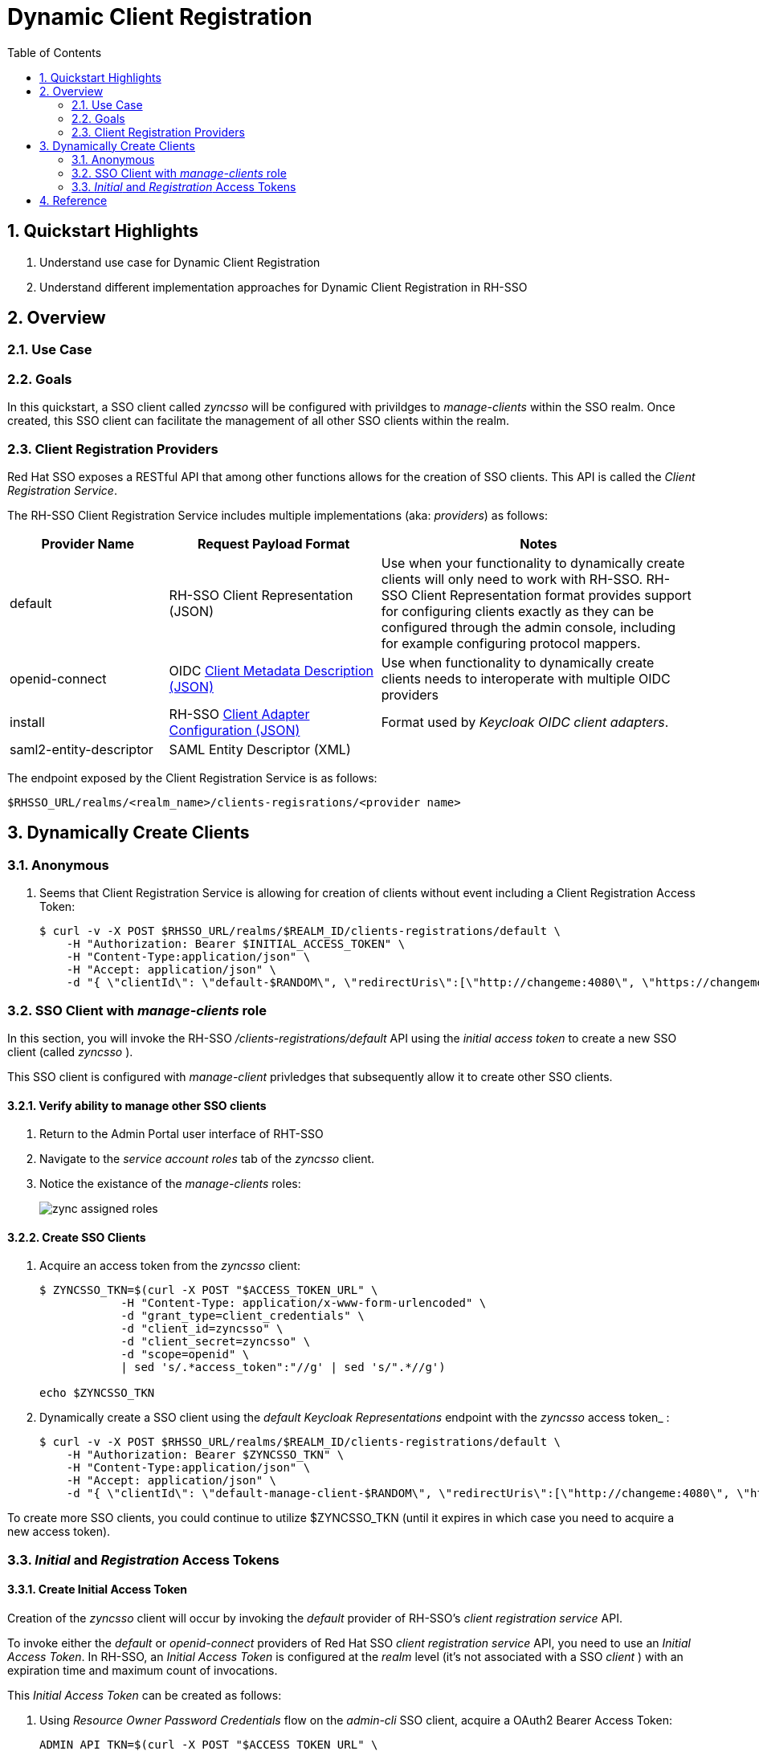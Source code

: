 :scrollbar:
:data-uri:
:toc2:
:linkattrs:

= Dynamic Client Registration

:numbered:

== Quickstart Highlights

. Understand use case for Dynamic Client Registration
. Understand different implementation approaches for Dynamic Client Registration in RH-SSO

== Overview

=== Use Case

=== Goals
In this quickstart, a SSO client called _zyncsso_ will be configured with privildges to _manage-clients_ within the SSO realm.
Once created, this SSO client can facilitate the management of all other SSO clients within the realm.


=== Client Registration Providers
Red Hat SSO exposes a RESTful API that among other functions allows for the creation of SSO clients.
This API is called the _Client Registration Service_.

The RH-SSO Client Registration Service includes multiple implementations (aka: _providers_) as follows: 


[%header, cols="3,4,6"]
|===
|Provider Name
|Request Payload Format
|Notes
|default|RH-SSO Client Representation (JSON)|Use when your functionality to dynamically create clients will only need to work with RH-SSO.  RH-SSO Client Representation format provides support for configuring clients exactly as they can be configured through the admin console, including for example configuring protocol mappers.
|openid-connect|OIDC link:https://openid.net/specs/openid-connect-registration-1_0.html#ClientMetadata[Client Metadata Description (JSON)]|Use when functionality to dynamically create clients needs to interoperate with multiple OIDC providers
|install|RH-SSO link:https://www.keycloak.org/docs/latest/securing_apps/#openid-connect[Client Adapter Configuration (JSON)]| Format used by _Keycloak OIDC client adapters_.
|saml2-entity-descriptor| SAML Entity Descriptor (XML)|
|===

The endpoint exposed by the Client Registration Service is as follows: 

-----
$RHSSO_URL/realms/<realm_name>/clients-regisrations/<provider name>
-----


== Dynamically Create Clients

=== Anonymous

. Seems that Client Registration Service is allowing for creation of clients without event including a Client Registration Access Token: 
+
-----
$ curl -v -X POST $RHSSO_URL/realms/$REALM_ID/clients-registrations/default \
    -H "Authorization: Bearer $INITIAL_ACCESS_TOKEN" \
    -H "Content-Type:application/json" \
    -H "Accept: application/json" \
    -d "{ \"clientId\": \"default-$RANDOM\", \"redirectUris\":[\"http://changeme:4080\", \"https://changemetoo:443\"],\"standardFlowEnabled\":\"true\", \"directAccessGrantsEnabled\":\"false\",  \"serviceAccountsEnabled\":\"false\", \"publicClient\":\"false\" }"
-----

=== SSO Client with _manage-clients_ role
In this section, you will invoke the RH-SSO _/clients-registrations/default_ API using the _initial access token_ to create a new SSO client (called _zyncsso_ ).

This SSO client is configured with _manage-client_ privledges that subsequently allow it to create other SSO clients.


==== Verify ability to manage other SSO clients
. Return to the Admin Portal user interface of RHT-SSO
. Navigate to the _service account roles_ tab of the _zyncsso_ client.
. Notice the existance of the _manage-clients_ roles:
+
image::images/zync_assigned_roles.png[]


==== Create SSO Clients

. Acquire an access token from the _zyncsso_ client:
+
-----
$ ZYNCSSO_TKN=$(curl -X POST "$ACCESS_TOKEN_URL" \
            -H "Content-Type: application/x-www-form-urlencoded" \
            -d "grant_type=client_credentials" \
            -d "client_id=zyncsso" \
            -d "client_secret=zyncsso" \
            -d "scope=openid" \
            | sed 's/.*access_token":"//g' | sed 's/".*//g')

echo $ZYNCSSO_TKN
-----

. Dynamically create a SSO client using the _default Keycloak Representations_ endpoint with the _zyncsso_ access token_ : 
+
-----
$ curl -v -X POST $RHSSO_URL/realms/$REALM_ID/clients-registrations/default \
    -H "Authorization: Bearer $ZYNCSSO_TKN" \
    -H "Content-Type:application/json" \
    -H "Accept: application/json" \
    -d "{ \"clientId\": \"default-manage-client-$RANDOM\", \"redirectUris\":[\"http://changeme:4080\", \"https://changemetoo:443\"],\"standardFlowEnabled\":\"true\", \"directAccessGrantsEnabled\":\"false\",  \"serviceAccountsEnabled\":\"false\", \"publicClient\":\"false\" }"
-----

To create more SSO clients, you could continue to utilize $ZYNCSSO_TKN (until it expires in which case you need to acquire a new access token).

=== _Initial_ and _Registration_ Access Tokens

==== Create Initial Access Token

Creation of the _zyncsso_ client will occur by invoking the _default_ provider of RH-SSO's _client registration service_ API.

To invoke either the _default_ or _openid-connect_ providers of Red Hat SSO _client registration service_ API, you need to use an  _Initial Access Token_.
In RH-SSO, an _Initial Access Token_ is configured at the _realm_ level (it's not associated with a SSO _client_ ) with an expiration time and maximum count of invocations.


This _Initial Access Token_ can be created as follows:


. Using _Resource Owner Password Credentials_ flow on the _admin-cli_ SSO client, acquire a OAuth2 Bearer Access Token: 
+
-----
ADMIN_API_TKN=$(curl -X POST "$ACCESS_TOKEN_URL" \
            -H "Content-Type: application/x-www-form-urlencoded" \
            -d "username=$REALM_ADMIN" \
            -d "password=$REALM_ADMIN_PASSWD" \
            -d "grant_type=password" \
            -d "client_id=admin-cli" \
            -d "scope=openid" \
            | sed 's/.*access_token":"//g' | sed 's/".*//g')

$ echo $ADMIN_API_TKN
-----

. Using the access token, invoke the _clients-initial-access_ API of RH-SSO to acquire an _initial access token_
+
-----
$ INITIAL_ACCESS_TOKEN=$(curl -X POST $RHSSO_URL/admin/realms/$REALM_ID/clients-initial-access \
    -d "{\"expiration\": 432000, \"count\": 1}" \
    -H "Content-Type:application/json" \
    -H "Accept: application/json" \
    -H "Authorization: Bearer $ADMIN_API_TKN" \
    | jq -r '.token'
    )
-----

==== Dynamically Create SSO Clients

. Dynamically create a SSO client using the _openid-connect_ endpoint with the _initial access token_ : 
+
-----
$ ZYNC_SSO_CLIENT_REG_ACCESS_TOKEN=$( curl -v -X POST $RHSSO_URL/realms/$REALM_ID/clients-registrations/openid-connect \
    -H "Authorization: Bearer $INITIAL_ACCESS_TOKEN" \
    -H "Content-Type:application/json" \
    -H "Accept: application/json" \
    -d "{ \"client_name\": \"oidc-initial-token-$RANDOM\", \"redirect_uris\":[\"http://changeme:4080\"] }" \
    | jq -r .registrationAccessToken
  ) 
-----

. Dynamically create a SSO client using the _openid-connect_ endpoint with the _registration access token_ : 
+
-----
$ ZYNC_SSO_CLIENT_REG_ACCESS_TOKEN=$( curl -v -X POST $RHSSO_URL/realms/$REALM_ID/clients-registrations/openid-connect \
    -H "Authorization: Bearer $ZYNC_SSO_CLIENT_REG_ACCESS_TOKEN" \
    -H "Content-Type:application/json" \
    -H "Accept: application/json" \
    -d "{ \"client_name\": \"oidc-initial-token-$RANDOM\", \"redirect_uris\":[\"http://changeme:4080\"] }" \
    | jq -r .registrationAccessToken
  )
    
-----


== Reference

. link:https://access.redhat.com/documentation/en-us/red_hat_single_sign-on/7.6/html-single/securing_applications_and_services_guide/index#client_registration[Using RH-SSO Client Registration Services]
. link:https://openid.net/specs/openid-connect-registration-1_0.html[OIDC Dynamic Client Registration 1.0]
. link:https://openid.net/wordpress-content/uploads/2018/06/OpenID-Connect-Conformance-Profiles.pdf[Dynamic OIDC provider certification, Section 2.2.5]
. link:https://datatracker.ietf.org/doc/html/rfc7591[OAuth2 Dynamic Client Registration Protocol]
. link:https://datatracker.ietf.org/doc/html/rfc7592[OAuth2 Dynamic Client Registration Management Protocol]


